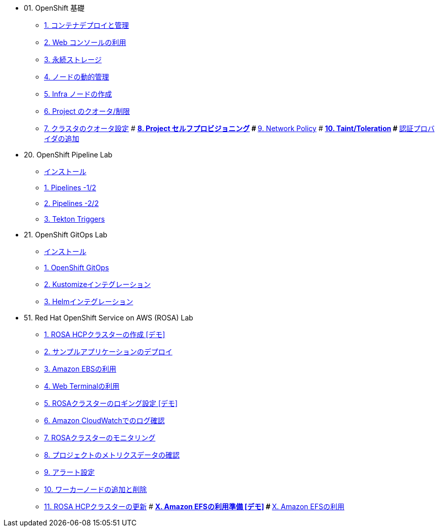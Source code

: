 
* 01. OpenShift 基礎
** xref:01_app-mgmt-basics.adoc[1. コンテナデプロイと管理]
** xref:01_app-deployment.adoc[2. Web コンソールの利用]
** xref:02_app-storage-basics.adoc[3. 永続ストレージ]
** xref:03_machinesets.adoc[4. ノードの動的管理]
** xref:04_infra-nodes.adoc[5. Infra ノードの作成]
** xref:06_template-quota-limits.adoc[6. Project のクオータ/制限]
** xref:07_clusterresourcequota.adoc[7. クラスタのクオータ設定]
# ** xref:08_disabling-project-self-provisioning.adoc[8. Project セルフプロビジョニング]
# ** xref:09_networking.adoc[9. Network Policy]
# ** xref:10_taints-and-tolerations.adoc[10. Taint/Toleration]
# ** xref:05_ldap-groupsync.adoc[認証プロバイダの追加]

* 20. OpenShift Pipeline Lab
** xref:10-pipeline-install.adoc[インストール]
** xref:11-pipelines.adoc[1. Pipelines -1/2]
** xref:12-add-task.adoc[2. Pipelines -2/2]
** xref:13-triggers.adoc[3. Tekton Triggers]

* 21. OpenShift GitOps Lab
** xref:20-GitOps-install.adoc[インストール]
** xref:21-GitOps.adoc[1. OpenShift GitOps]
** xref:22-Kustomize.adoc[2. Kustomizeインテグレーション]
** xref:23-Helm.adoc[3. Helmインテグレーション]

* 51. Red Hat OpenShift Service on AWS (ROSA) Lab
** xref:51-rosa-hcp-create.adoc[1. ROSA HCPクラスターの作成 [デモ\]]
** xref:52-rosa-app-deploy.adoc[2. サンプルアプリケーションのデプロイ]
** xref:53-rosa-ebs.adoc[3. Amazon EBSの利用]
** xref:54-rosa-web-terminal.adoc[4. Web Terminalの利用]
** xref:55-1-rosa-log-01.adoc[5. ROSAクラスターのロギング設定 [デモ\]]
** xref:55-1-rosa-log-02.adoc[6. Amazon CloudWatchでのログ確認]
** xref:55-2-rosa-monitoring.adoc[7. ROSAクラスターのモニタリング]
** xref:55-3-rosa-project-metrics.adoc[8. プロジェクトのメトリクスデータの確認]
** xref:55-4-rosa-alert.adoc[9. アラート設定]
** xref:56-rosa-nodes.adoc[10. ワーカーノードの追加と削除]
** xref:57-rosa-upgrade.adoc[11. ROSA HCPクラスターの更新]
# ** xref:59-X-rosa-efs-01.adoc[X. Amazon EFSの利用準備 [デモ\]]
# ** xref:59-X-rosa-efs-02.adoc[X. Amazon EFSの利用]

